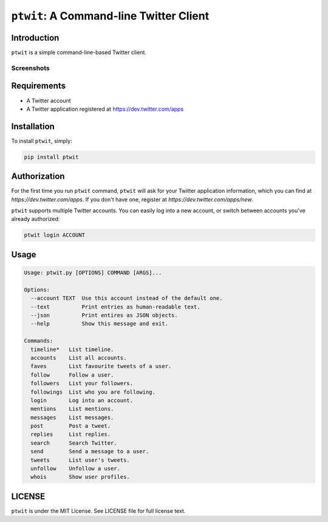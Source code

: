 ``ptwit``: A Command-line Twitter Client
============================================

Introduction
------------

``ptwit`` is a simple command-line-based Twitter client.

Screenshots
~~~~~~~~~~~

.. image:: http://farm8.staticflickr.com/7326/9144252605_46bb544fe8_z.jpg


Requirements
------------

* A Twitter account
* A Twitter application registered at https://dev.twitter.com/apps


Installation
------------

To install ``ptwit``, simply:

.. code-block:: bash

    pip install ptwit


Authorization
-------------

For the first time you run ``ptwit`` command, ``ptwit`` will ask for
your Twitter application information, which you can find at
`https://dev.twitter.com/apps`. If you don't have one, register at
`https://dev.twitter.com/apps/new`.

``ptwit`` supports multiple Twitter accounts. You can easily log into
a new account, or switch between accounts you've already authorized:

.. code-block:: bash

    ptwit login ACCOUNT

Usage
----------------

.. code-block::

   Usage: ptwit.py [OPTIONS] COMMAND [ARGS]...

   Options:
     --account TEXT  Use this account instead of the default one.
     --text          Print entries as human-readable text.
     --json          Print entires as JSON objects.
     --help          Show this message and exit.

   Commands:
     timeline*   List timeline.
     accounts    List all accounts.
     faves       List favourite tweets of a user.
     follow      Follow a user.
     followers   List your followers.
     followings  List who you are following.
     login       Log into an account.
     mentions    List mentions.
     messages    List messages.
     post        Post a tweet.
     replies     List replies.
     search      Search Twitter.
     send        Send a message to a user.
     tweets      List user's tweets.
     unfollow    Unfollow a user.
     whois       Show user profiles.

LICENSE
-------

``ptwit`` is under the MIT License. See LICENSE file for full license text.
